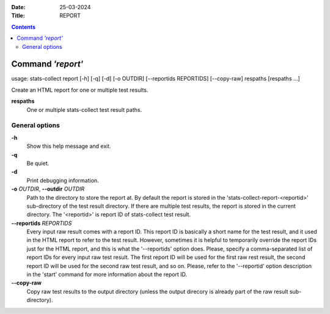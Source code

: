 .. -*- coding: utf-8 -*-
.. vim: ts=4 sw=4 tw=100 et ai si

:Date:  25-03-2024
:Title: REPORT

.. Contents::
    :depth: 2
..

==================
Command *'report'*
==================

usage: stats-collect report [-h] [-q] [-d] [-o OUTDIR] [--reportids REPORTIDS]
[--copy-raw] respaths [respaths ...]

Create an HTML report for one or multiple test results.

**respaths**
   One or multiple stats-collect test result paths.

General options
===============

**-h**
   Show this help message and exit.

**-q**
   Be quiet.

**-d**
   Print debugging information.

**-o** *OUTDIR*, **--outdir** *OUTDIR*
   Path to the directory to store the report at. By default the report
   is stored in the 'stats-collect-report-<reportid>' sub-directory of
   the test result directory. If there are multiple test results, the
   report is stored in the current directory. The '<reportid>' is report
   ID of stats-collect test result.

**--reportids** *REPORTIDS*
   Every input raw result comes with a report ID. This report ID is
   basically a short name for the test result, and it used in the HTML
   report to refer to the test result. However, sometimes it is helpful
   to temporarily override the report IDs just for the HTML report, and
   this is what the '--reportids' option does. Please, specify a
   comma-separated list of report IDs for every input raw test result.
   The first report ID will be used for the first raw rest result, the
   second report ID will be used for the second raw test result, and so
   on. Please, refer to the '--reportid' option description in the
   'start' command for more information about the report ID.

**--copy-raw**
   Copy raw test results to the output directory (unless the output
   direcory is already part of the raw result sub-directory).
